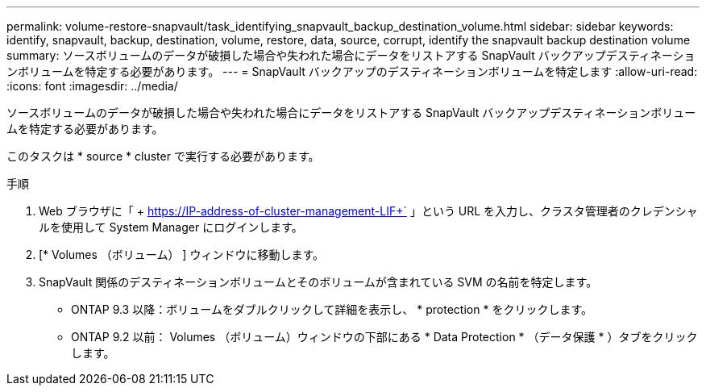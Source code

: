 ---
permalink: volume-restore-snapvault/task_identifying_snapvault_backup_destination_volume.html 
sidebar: sidebar 
keywords: identify, snapvault, backup, destination, volume, restore, data, source, corrupt, identify the snapvault backup destination volume 
summary: ソースボリュームのデータが破損した場合や失われた場合にデータをリストアする SnapVault バックアップデスティネーションボリュームを特定する必要があります。 
---
= SnapVault バックアップのデスティネーションボリュームを特定します
:allow-uri-read: 
:icons: font
:imagesdir: ../media/


[role="lead"]
ソースボリュームのデータが破損した場合や失われた場合にデータをリストアする SnapVault バックアップデスティネーションボリュームを特定する必要があります。

このタスクは * source * cluster で実行する必要があります。

.手順
. Web ブラウザに「 + https://IP-address-of-cluster-management-LIF+` 」という URL を入力し、クラスタ管理者のクレデンシャルを使用して System Manager にログインします。
. [* Volumes （ボリューム） ] ウィンドウに移動します。
. SnapVault 関係のデスティネーションボリュームとそのボリュームが含まれている SVM の名前を特定します。
+
** ONTAP 9.3 以降：ボリュームをダブルクリックして詳細を表示し、 * protection * をクリックします。
** ONTAP 9.2 以前： Volumes （ボリューム）ウィンドウの下部にある * Data Protection * （データ保護 * ）タブをクリックします。



